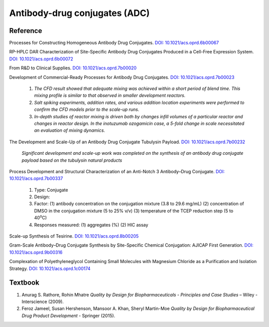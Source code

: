 Antibody-drug conjugates (ADC)
================================================================

Reference
---------------------------------------------------------

Processes for Constructing Homogeneous Antibody Drug Conjugates. 
`DOI: 10.1021/acs.oprd.6b00067 <https://dx.doi.org/10.1021/acs.oprd.6b00067>`_

RP-HPLC DAR Characterization of Site-Specific Antibody Drug Conjugates 
Produced in a Cell-Free Expression System. 
`DOI: 10.1021/acs.oprd.6b00072 <https://dx.doi.org/10.1021/acs.oprd.6b00072>`_

From R&D to Clinical Supplies. 
`DOI: 10.1021/acs.oprd.7b00020 <https://dx.doi.org/10.1021/acs.oprd.7b00020>`_

Development of Commercial-Ready Processes for Antibody Drug Conjugates. 
`DOI: 10.1021/acs.oprd.7b00023 <https://dx.doi.org/10.1021/acs.oprd.7b00023>`_

 1. *The CFD result showed that adequate mixing was achieved within a short 
    period of blend time. This mixing profile is similar to that observed in 
    smaller development reactors.*
 2. *Salt spiking experiments, addition rates, and various addition location 
    experiments were performed to confirm the CFD models prior to the scale-up 
    runs.*
 3. *In-depth studies of reactor mixing is driven both by changes infill 
    volumes of a particular reactor and changes in reactor design. In the 
    inotuzumab ozogamicin case, a 5-fold change in scale necessitated an 
    evaluation of mixing dynamics.*

The Development and Scale-Up of an Antibody Drug Conjugate Tubulysin Payload. 
`DOI: 10.1021/acs.oprd.7b00232 <https://dx.doi.org/10.1021/acs.oprd.7b00232>`_

 *Significant development and scale-up work was completed on the synthesis 
 of an antibody drug conjugate payload based on the tubulysin natural products*

Process Development and Structural Characterization of an Anti-Notch 3 
Antibody–Drug Conjugate. 
`DOI: 10.1021/acs.oprd.7b00337 <https://dx.doi.org/10.1021/acs.oprd.7b00337>`_

 1. Type: Conjugate
 2. Design:
 3. Factor: 
    (1) antibody concentration on the conjugation mixture (3.8 to 29.6 mg/mL) 
    (2) concentration of DMSO in the conjugation mixture (5 to 25% v/v) 
    (3) temperature of the TCEP reduction step (5 to 40\ :sup:`o`\ C)
 4. Responses measured: (1) aggregates (%) (2) HIC assay

Scale-up Synthesis of Tesirine. `DOI: 10.1021/acs.oprd.8b00205 <https://doi.org/10.1021/acs.oprd.8b00205>`_

Gram-Scale Antibody–Drug Conjugate Synthesis by Site-Specific Chemical 
Conjugation: AJICAP First Generation. 
`DOI: 10.1021/acs.oprd.9b00316 <https://dx.doi.org/10.1021/acs.oprd.9b00316>`_

Complexation of Polyethyleneglycol Containing Small Molecules with Magnesium 
Chloride as a Purification and Isolation Strategy. 
`DOI: 10.1021/acs.oprd.1c00174 <https://doi.org/10.1021/acs.oprd.1c00174>`_




Textbook
-----------------------------------------------------------
1. Anurag S. Rathore, Rohin Mhatre *Quality by Design for Biopharmaceuticals - 
   Principles and Case Studies* – Wiley - Interscience (2009).
2. Feroz Jameel, Susan Hershenson, Mansoor A. Khan, Sheryl Martin-Moe 
   *Quality by Design for Biopharmaceutical Drug Product Development* - Springer (2015).